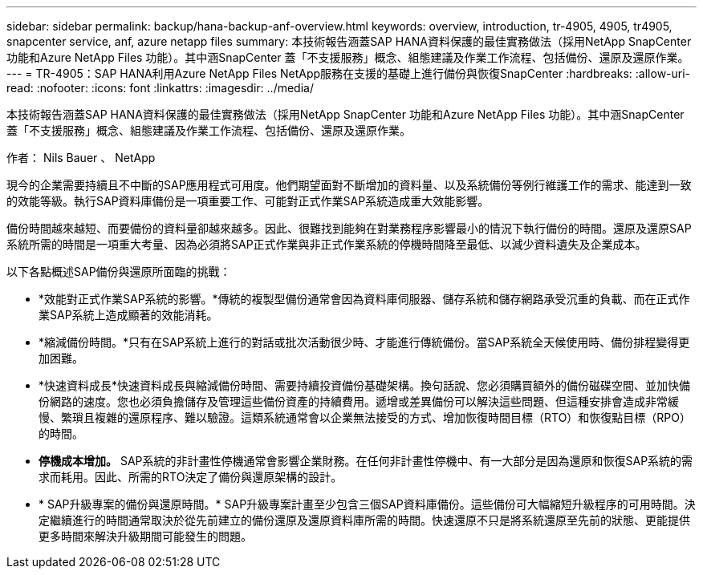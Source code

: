 ---
sidebar: sidebar 
permalink: backup/hana-backup-anf-overview.html 
keywords: overview, introduction, tr-4905, 4905, tr4905, snapcenter service, anf, azure netapp files 
summary: 本技術報告涵蓋SAP HANA資料保護的最佳實務做法（採用NetApp SnapCenter 功能和Azure NetApp Files 功能）。其中涵SnapCenter 蓋「不支援服務」概念、組態建議及作業工作流程、包括備份、還原及還原作業。 
---
= TR-4905：SAP HANA利用Azure NetApp Files NetApp服務在支援的基礎上進行備份與恢復SnapCenter
:hardbreaks:
:allow-uri-read: 
:nofooter: 
:icons: font
:linkattrs: 
:imagesdir: ../media/


[role="lead"]
本技術報告涵蓋SAP HANA資料保護的最佳實務做法（採用NetApp SnapCenter 功能和Azure NetApp Files 功能）。其中涵SnapCenter 蓋「不支援服務」概念、組態建議及作業工作流程、包括備份、還原及還原作業。

作者： Nils Bauer 、 NetApp

現今的企業需要持續且不中斷的SAP應用程式可用度。他們期望面對不斷增加的資料量、以及系統備份等例行維護工作的需求、能達到一致的效能等級。執行SAP資料庫備份是一項重要工作、可能對正式作業SAP系統造成重大效能影響。

備份時間越來越短、而要備份的資料量卻越來越多。因此、很難找到能夠在對業務程序影響最小的情況下執行備份的時間。還原及還原SAP系統所需的時間是一項重大考量、因為必須將SAP正式作業與非正式作業系統的停機時間降至最低、以減少資料遺失及企業成本。

以下各點概述SAP備份與還原所面臨的挑戰：

* *效能對正式作業SAP系統的影響。*傳統的複製型備份通常會因為資料庫伺服器、儲存系統和儲存網路承受沉重的負載、而在正式作業SAP系統上造成顯著的效能消耗。
* *縮減備份時間。*只有在SAP系統上進行的對話或批次活動很少時、才能進行傳統備份。當SAP系統全天候使用時、備份排程變得更加困難。
* *快速資料成長*快速資料成長與縮減備份時間、需要持續投資備份基礎架構。換句話說、您必須購買額外的備份磁碟空間、並加快備份網路的速度。您也必須負擔儲存及管理這些備份資產的持續費用。遞增或差異備份可以解決這些問題、但這種安排會造成非常緩慢、繁瑣且複雜的還原程序、難以驗證。這類系統通常會以企業無法接受的方式、增加恢復時間目標（RTO）和恢復點目標（RPO）的時間。
* *停機成本增加。* SAP系統的非計畫性停機通常會影響企業財務。在任何非計畫性停機中、有一大部分是因為還原和恢復SAP系統的需求而耗用。因此、所需的RTO決定了備份與還原架構的設計。
* * SAP升級專案的備份與還原時間。* SAP升級專案計畫至少包含三個SAP資料庫備份。這些備份可大幅縮短升級程序的可用時間。決定繼續進行的時間通常取決於從先前建立的備份還原及還原資料庫所需的時間。快速還原不只是將系統還原至先前的狀態、更能提供更多時間來解決升級期間可能發生的問題。

